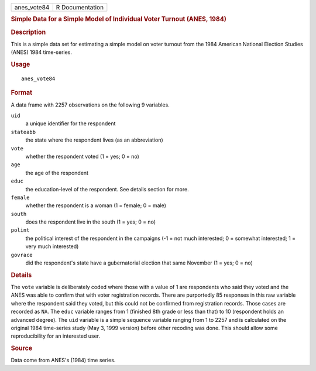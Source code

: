 .. container::

   .. container::

      =========== ===============
      anes_vote84 R Documentation
      =========== ===============

      .. rubric:: Simple Data for a Simple Model of Individual Voter
         Turnout (ANES, 1984)
         :name: simple-data-for-a-simple-model-of-individual-voter-turnout-anes-1984

      .. rubric:: Description
         :name: description

      This is a simple data set for estimating a simple model on voter
      turnout from the 1984 American National Election Studies (ANES)
      1984 time-series.

      .. rubric:: Usage
         :name: usage

      ::

         anes_vote84

      .. rubric:: Format
         :name: format

      A data frame with 2257 observations on the following 9 variables.

      ``uid``
         a unique identifier for the respondent

      ``stateabb``
         the state where the respondent lives (as an abbreviation)

      ``vote``
         whether the respondent voted (1 = yes; 0 = no)

      ``age``
         the age of the respondent

      ``educ``
         the education-level of the respondent. See details section for
         more.

      ``female``
         whether the respondent is a woman (1 = female; 0 = male)

      ``south``
         does the respondent live in the south (1 = yes; 0 = no)

      ``polint``
         the political interest of the respondent in the campaigns (-1 =
         not much interested; 0 = somewhat interested; 1 = very much
         interested)

      ``govrace``
         did the respondent's state have a gubernatorial election that
         same November (1 = yes; 0 = no)

      .. rubric:: Details
         :name: details

      The ``vote`` variable is deliberately coded where those with a
      value of 1 are respondents who said they voted and the ANES was
      able to confirm that with voter registration records. There are
      purportedly 85 responses in this raw variable where the respondent
      said they voted, but this could not be confirmed from registration
      records. Those cases are recorded as ``NA``. The ``educ`` variable
      ranges from 1 (finished 8th grade or less than that) to 10
      (respondent holds an advanced degree). The ``uid`` variable is a
      simple sequence variable ranging from 1 to 2257 and is calculated
      on the original 1984 time-series study (May 3, 1999 version)
      before other recoding was done. This should allow some
      reproducibility for an interested user.

      .. rubric:: Source
         :name: source

      Data come from ANES's (1984) time series.
